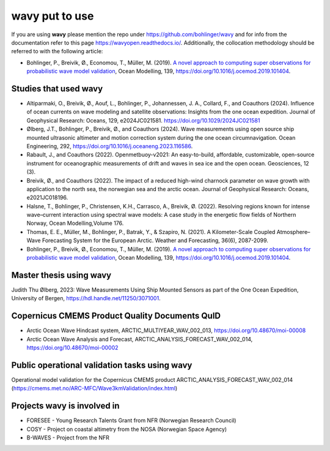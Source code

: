 .. _credits-label:

**wavy** put to use
===================

If you are using **wavy** please mention the repo under https://github.com/bohlinger/wavy and for info from the documentation refer to this page `https://wavyopen.readthedocs.io/ <https://wavyopen.readthedocs.io/en/latest/index.html>`_. Additionally, the collocation methodology should be referred to with the following article: 

* Bohlinger, P., Breivik, Ø., Economou, T., Müller, M. (2019). `A novel approach to computing super observations for probabilistic wave model validation <https://www.sciencedirect.com/science/article/pii/S1463500319300435>`_, Ocean Modelling, 139, `<https://doi.org/10.1016/j.ocemod.2019.101404>`_.


Studies that used **wavy**
**************************
* Altiparmaki, O., Breivik, Ø., Aouf, L., Bohlinger, P., Johannessen, J. A., Collard, F., and Coauthors (2024). Influence of ocean currents on wave modeling and satellite observations: Insights from the one ocean expedition. Journal of Geophysical Research: Oceans, 129, e2024JC021581. https://doi.org/10.1029/2024JC021581
* Ølberg, J.T., Bohlinger, P., Breivik, Ø., and Coauthors (2024). Wave measurements using open source ship mounted ultrasonic altimeter and motion correction system during the one ocean circumnavigation. Ocean Engineering, 292, https://doi.org/10.1016/j.oceaneng.2023.116586.
* Rabault, J., and Coauthors (2022). Openmetbuoy-v2021: An easy-to-build, affordable, customizable, open-source instrument for oceanographic measurements of drift and waves in sea ice and the open ocean. Geosciences, 12 (3).
* Breivik, Ø., and Coauthors (2022). The impact of a reduced high-wind charnock parameter on wave growth with application to the north sea, the norwegian sea and the arctic ocean. Journal of Geophysical Research: Oceans, e2021JC018196.
* Halsne, T., Bohlinger, P., Christensen, K.H., Carrasco, A., Breivik, Ø. (2022). Resolving regions known for intense wave–current interaction using spectral wave models: A case study in the energetic flow fields of Northern Norway, Ocean Modelling,Volume 176.
* Thomas, E. E., Müller, M., Bohlinger, P., Batrak, Y., & Szapiro, N. (2021). A Kilometer-Scale Coupled Atmosphere–Wave Forecasting System for the European Arctic. Weather and Forecasting, 36(6), 2087-2099.
* Bohlinger, P., Breivik, Ø., Economou, T., Müller, M. (2019). `A novel approach to computing super observations for probabilistic wave model validation <https://www.sciencedirect.com/science/article/pii/S1463500319300435>`_, Ocean Modelling, 139, `<https://doi.org/10.1016/j.ocemod.2019.101404>`_.

Master thesis using wavy
************************
Judith Thu Ølberg, 2023: Wave Measurements Using Ship Mounted Sensors as part of the One Ocean Expedition, University of Bergen, https://hdl.handle.net/11250/3071001.

Copernicus CMEMS Product Quality Documents QuID
***********************************************
* Arctic Ocean Wave Hindcast system, ARCTIC_MULTIYEAR_WAV_002_013, https://doi.org/10.48670/moi-00008
* Arctic Ocean Wave Analysis and Forecast, ARCTIC_ANALYSIS_FORECAST_WAV_002_014, https://doi.org/10.48670/moi-00002

Public operational validation tasks using **wavy**
**************************************************
Operational model validation for the Copernicus CMEMS product ARCTIC_ANALYSIS_FORECAST_WAV_002_014 (https://cmems.met.no/ARC-MFC/Wave3kmValidation/index.html)

Projects **wavy** is involved in
********************************
* FORESEE - Young Research Talents Grant from NFR (Norwegian Research Council)
* COSY - Project on coastal altimetry from the NOSA (Norwegian Space Agency)
* B-WAVES - Project from the NFR
